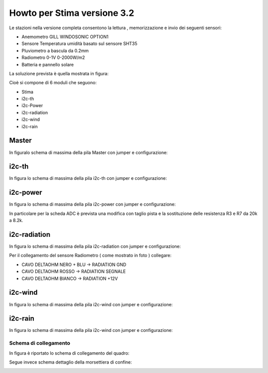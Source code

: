 Howto per Stima versione 3.2
============================

Le stazioni nella versione completa consentono la lettura ,
memorizzazione e invio dei seguenti sensori:

-  Anemometro GILL WINDOSONIC OPTION1
-  Sensore Temperatura umidità basato sul sensore SHT35
-  Pluviometro a bascula da 0.2mm
-  Radiometro 0-1V 0-2000W/m2
-  Batteria e pannello solare

La soluzione prevista è quella mostrata in figura:

|image0|

|image9|

Cioè si compone di 6 moduli che seguono:

-  Stima
-  i2c-th
-  i2c-Power
-  i2c-radiation
-  i2c-wind
-  i2c-rain

Master
~~~~~~

In figuralo schema di massima della pila Master con jumper e
configurazione:

|image1|

i2c-th
~~~~~~

In figura lo schema di massima della pila i2c-th con jumper e
configurazione:

|image2|

i2c-power
~~~~~~~~~

In figura lo schema di massima della pila i2c-power con jumper e
configurazione:

|image3|

In particolare per la scheda ADC è prevista una modifica con taglio
pista e la sostituzione delle resistenza R3 e R7 da 20k a 8.2k.

i2c-radiation
~~~~~~~~~~~~~

In figura lo schema di massima della pila i2c-radiation con jumper e
configurazione:

|image4|

Per il collegamento del sensore Radiometro ( come mostrato in foto ) collegare:

- CAVO DELTAOHM NERO + BLU  -> RADIATION GND
- CAVO DELTAOHM ROSSO  -> RADIATION SEGNALE
- CAVO DELTAOHM BIANCO -> RADIATION +12V

|image10|

i2c-wind
~~~~~~~~

In figura lo schema di massima della pila i2c-wind con jumper e
configurazione:

|image5|

i2c-rain
~~~~~~~~

In figura lo schema di massima della pila i2c-wind con jumper e
configurazione:

|image6|

Schema di collegamento
----------------------

In figura è riportato lo schema di collegamento del quadro:

|image7|

Segue invece schema dettaglio della morsettiera di confine:

|image8|

.. |image0| image:: ./img/totale.png
.. |image1| image:: ./img/Stima.png
.. |image2| image:: ./img/i2c-th.png
.. |image3| image:: ./img/i2c-power.png
.. |image4| image:: ./img/i2c-radiation.png
.. |image5| image:: ./img/i2c-wind.png
.. |image6| image:: ./img/i2c-rain.png
.. |image7| image:: ./img/schema.png
.. |image8| image:: ./img/morsettiera.png
.. |image9| image:: ./img/complessivo.jpg
.. |image10| image:: ./img/foto_morsettiera.jpg
